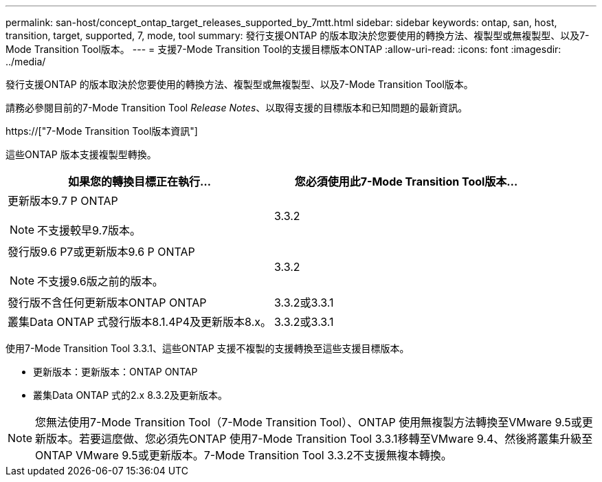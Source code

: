 ---
permalink: san-host/concept_ontap_target_releases_supported_by_7mtt.html 
sidebar: sidebar 
keywords: ontap, san, host, transition, target, supported, 7, mode, tool 
summary: 發行支援ONTAP 的版本取決於您要使用的轉換方法、複製型或無複製型、以及7-Mode Transition Tool版本。 
---
= 支援7-Mode Transition Tool的支援目標版本ONTAP
:allow-uri-read: 
:icons: font
:imagesdir: ../media/


[role="lead"]
發行支援ONTAP 的版本取決於您要使用的轉換方法、複製型或無複製型、以及7-Mode Transition Tool版本。

請務必參閱目前的7-Mode Transition Tool _Release Notes_、以取得支援的目標版本和已知問題的最新資訊。

https://["7-Mode Transition Tool版本資訊"]

這些ONTAP 版本支援複製型轉換。

|===
| 如果您的轉換目標正在執行... | 您必須使用此7-Mode Transition Tool版本... 


 a| 
更新版本9.7 P ONTAP


NOTE: 不支援較早9.7版本。
 a| 
3.3.2



 a| 
發行版9.6 P7或更新版本9.6 P ONTAP


NOTE: 不支援9.6版之前的版本。
 a| 
3.3.2



 a| 
發行版不含任何更新版本ONTAP ONTAP
 a| 
3.3.2或3.3.1



 a| 
叢集Data ONTAP 式發行版本8.1.4P4及更新版本8.x。
 a| 
3.3.2或3.3.1

|===
使用7-Mode Transition Tool 3.3.1、這些ONTAP 支援不複製的支援轉換至這些支援目標版本。

* 更新版本：更新版本：ONTAP ONTAP
* 叢集Data ONTAP 式的2.x 8.3.2及更新版本。



NOTE: 您無法使用7-Mode Transition Tool（7-Mode Transition Tool）、ONTAP 使用無複製方法轉換至VMware 9.5或更新版本。若要這麼做、您必須先ONTAP 使用7-Mode Transition Tool 3.3.1移轉至VMware 9.4、然後將叢集升級至ONTAP VMware 9.5或更新版本。7-Mode Transition Tool 3.3.2不支援無複本轉換。
